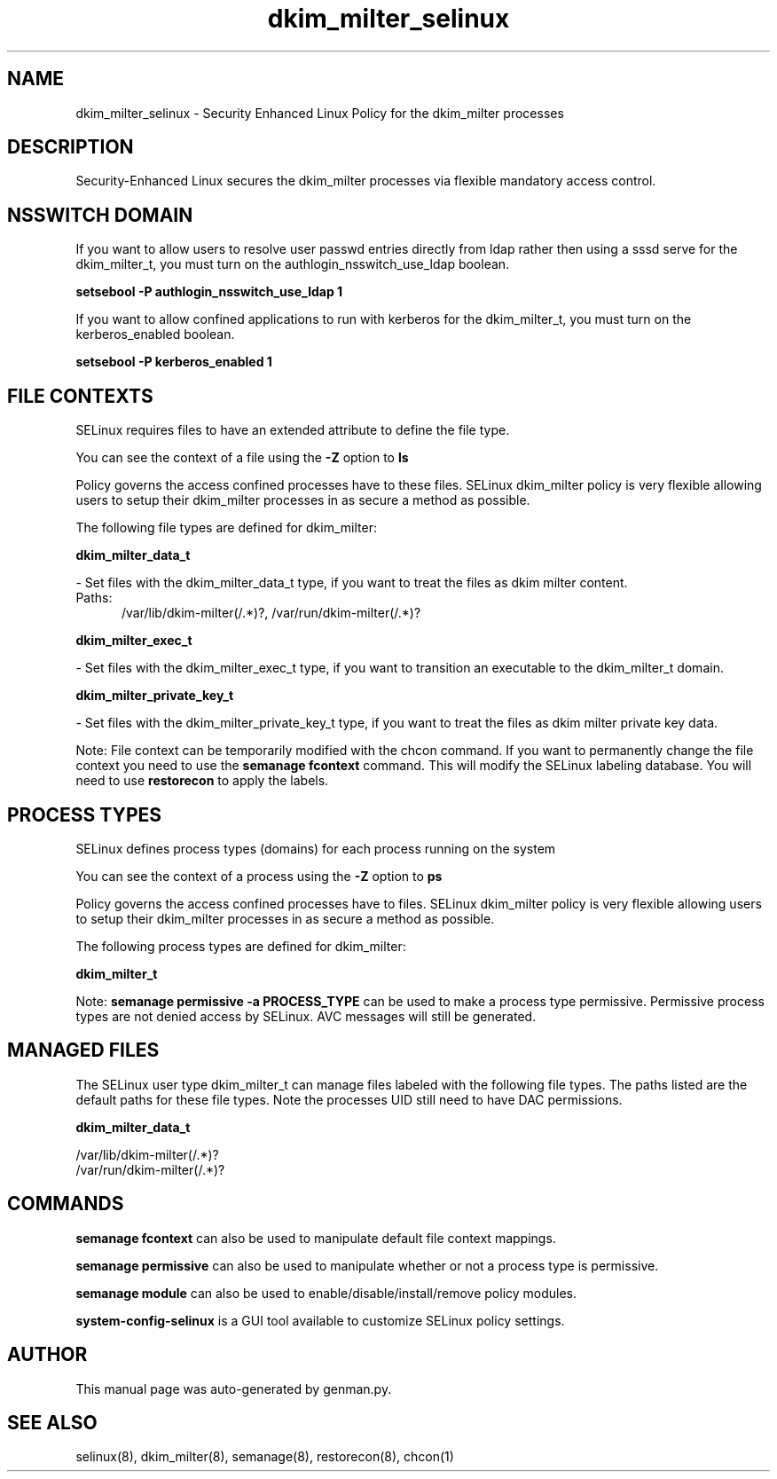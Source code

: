 .TH  "dkim_milter_selinux"  "8"  "dkim_milter" "dwalsh@redhat.com" "dkim_milter SELinux Policy documentation"
.SH "NAME"
dkim_milter_selinux \- Security Enhanced Linux Policy for the dkim_milter processes
.SH "DESCRIPTION"

Security-Enhanced Linux secures the dkim_milter processes via flexible mandatory access
control.  

.SH NSSWITCH DOMAIN

.PP
If you want to allow users to resolve user passwd entries directly from ldap rather then using a sssd serve for the dkim_milter_t, you must turn on the authlogin_nsswitch_use_ldap boolean.

.EX
.B setsebool -P authlogin_nsswitch_use_ldap 1
.EE

.PP
If you want to allow confined applications to run with kerberos for the dkim_milter_t, you must turn on the kerberos_enabled boolean.

.EX
.B setsebool -P kerberos_enabled 1
.EE

.SH FILE CONTEXTS
SELinux requires files to have an extended attribute to define the file type. 
.PP
You can see the context of a file using the \fB\-Z\fP option to \fBls\bP
.PP
Policy governs the access confined processes have to these files. 
SELinux dkim_milter policy is very flexible allowing users to setup their dkim_milter processes in as secure a method as possible.
.PP 
The following file types are defined for dkim_milter:


.EX
.PP
.B dkim_milter_data_t 
.EE

- Set files with the dkim_milter_data_t type, if you want to treat the files as dkim milter content.

.br
.TP 5
Paths: 
/var/lib/dkim-milter(/.*)?, /var/run/dkim-milter(/.*)?

.EX
.PP
.B dkim_milter_exec_t 
.EE

- Set files with the dkim_milter_exec_t type, if you want to transition an executable to the dkim_milter_t domain.


.EX
.PP
.B dkim_milter_private_key_t 
.EE

- Set files with the dkim_milter_private_key_t type, if you want to treat the files as dkim milter private key data.


.PP
Note: File context can be temporarily modified with the chcon command.  If you want to permanently change the file context you need to use the 
.B semanage fcontext 
command.  This will modify the SELinux labeling database.  You will need to use
.B restorecon
to apply the labels.

.SH PROCESS TYPES
SELinux defines process types (domains) for each process running on the system
.PP
You can see the context of a process using the \fB\-Z\fP option to \fBps\bP
.PP
Policy governs the access confined processes have to files. 
SELinux dkim_milter policy is very flexible allowing users to setup their dkim_milter processes in as secure a method as possible.
.PP 
The following process types are defined for dkim_milter:

.EX
.B dkim_milter_t 
.EE
.PP
Note: 
.B semanage permissive -a PROCESS_TYPE 
can be used to make a process type permissive. Permissive process types are not denied access by SELinux. AVC messages will still be generated.

.SH "MANAGED FILES"

The SELinux user type dkim_milter_t can manage files labeled with the following file types.  The paths listed are the default paths for these file types.  Note the processes UID still need to have DAC permissions.

.br
.B dkim_milter_data_t

	/var/lib/dkim-milter(/.*)?
.br
	/var/run/dkim-milter(/.*)?
.br

.SH "COMMANDS"
.B semanage fcontext
can also be used to manipulate default file context mappings.
.PP
.B semanage permissive
can also be used to manipulate whether or not a process type is permissive.
.PP
.B semanage module
can also be used to enable/disable/install/remove policy modules.

.PP
.B system-config-selinux 
is a GUI tool available to customize SELinux policy settings.

.SH AUTHOR	
This manual page was auto-generated by genman.py.

.SH "SEE ALSO"
selinux(8), dkim_milter(8), semanage(8), restorecon(8), chcon(1)
